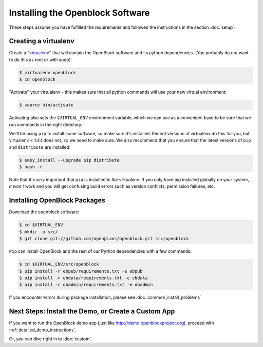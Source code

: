 =================================
Installing the Openblock Software
=================================

These steps assume you have fulfilled the requirements and followed the instructions 
in the section :doc:`setup`.

Creating a virtualenv
=====================

Create a "`virtualenv <http://pypi.python.org/pypi/virtualenv>`_" that will contain 
the OpenBlock software and its python dependencies.  (You probably do *not* want to 
do this as root or with sudo):

.. code-block:: bash

    $ virtualenv openblock
    $ cd openblock

"Activate" your virtualenv - this makes sure that all python commands
will use your new virtual environment:

.. code-block:: bash

    $ source bin/activate

Activating also sets the ``$VIRTUAL_ENV`` environment variable, which
we can use as a convenient base to be sure that we run commands in the
right directory.

We'll be using ``pip`` to install some software, so make sure it's
installed. Recent versions of virtualenv do this for you, but virtualenv 
< 1.4.1 does not, so we need to make sure.  We also recommend that you 
ensure that the latest versions of ``pip`` and ``distribute`` are installed:

.. code-block:: bash

    $ easy_install --upgrade pip distribute
    $ hash -r

Note that it's *very* important that ``pip`` is installed *in the
virtualenv*.  If you only have pip installed globally on your system,
*it won't work* and you will get confusing build errors such as
version conflicts, permission failures, etc.

Installing OpenBlock Packages
=============================

Download the openblock software:

.. code-block:: bash

   $ cd $VIRTUAL_ENV
   $ mkdir -p src/
   $ git clone git://github.com/openplans/openblock.git src/openblock

``Pip`` can install OpenBlock and the rest of our Python dependencies with a few
commands:

.. code-block:: bash

  $ cd $VIRTUAL_ENV/src/openblock
  $ pip install -r ebpub/requirements.txt -e ebpub
  $ pip install -r ebdata/requirements.txt -e ebdata
  $ pip install -r obadmin/requirements.txt -e obadmin

If you encounter errors during package installation, please see :doc:`common_install_problems`


.. _postinstall:


Next Steps: Install the Demo, or Create a Custom App
=====================================================

If you want to run the OpenBlock demo app (just like http://demo.openblockproject.org), proceed
with :ref:`detailed_demo_instructions`.

Or, you can dive right in to :doc:`custom`.
